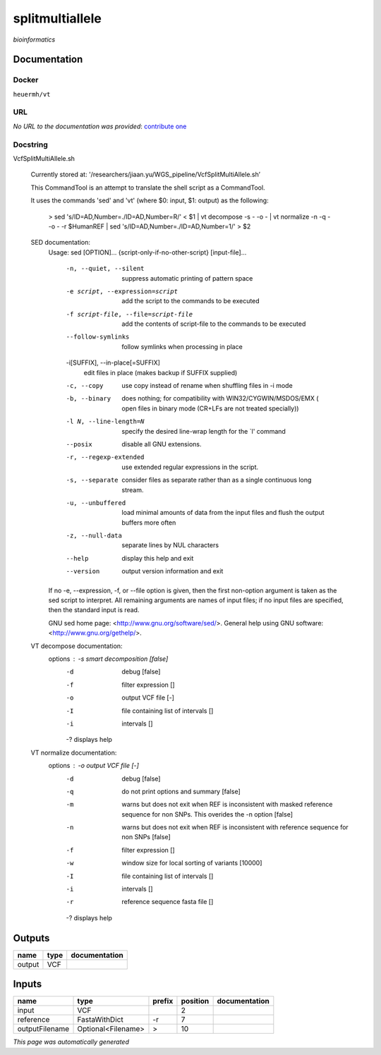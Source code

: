 
splitmultiallele
================
*bioinformatics*

Documentation
-------------

Docker
******
``heuermh/vt``

URL
******
*No URL to the documentation was provided*: `contribute one <https://github.com/illusional>`_

Docstring
*********
VcfSplitMultiAllele.sh
    
    Currently stored at: '/researchers/jiaan.yu/WGS_pipeline/VcfSplitMultiAllele.sh’
    
    This CommandTool is an attempt to translate the shell script as a CommandTool.
    
    It uses the commands 'sed' and 'vt' (where $0: input, $1: output) as the following:
    
        > sed 's/ID=AD,Number=./ID=AD,Number=R/' < $1       |            vt decompose -s - -o -                          |            vt normalize -n -q - -o - -r $HumanREF          |            sed 's/ID=AD,Number=./ID=AD,Number=1/' > $2
        
    SED documentation:
        Usage: sed [OPTION]... {script-only-if-no-other-script} [input-file]...
        
          -n, --quiet, --silent
                         suppress automatic printing of pattern space
          -e script, --expression=script
                         add the script to the commands to be executed
          -f script-file, --file=script-file
                         add the contents of script-file to the commands to be executed
          --follow-symlinks
                         follow symlinks when processing in place
          -i[SUFFIX], --in-place[=SUFFIX]
                         edit files in place (makes backup if SUFFIX supplied)
          -c, --copy
                         use copy instead of rename when shuffling files in -i mode
          -b, --binary
                         does nothing; for compatibility with WIN32/CYGWIN/MSDOS/EMX (
                         open files in binary mode (CR+LFs are not treated specially))
          -l N, --line-length=N
                         specify the desired line-wrap length for the `l' command
          --posix
                         disable all GNU extensions.
          -r, --regexp-extended
                         use extended regular expressions in the script.
          -s, --separate
                         consider files as separate rather than as a single continuous
                         long stream.
          -u, --unbuffered
                         load minimal amounts of data from the input files and flush
                         the output buffers more often
          -z, --null-data
                         separate lines by NUL characters
          --help
                         display this help and exit
          --version
                         output version information and exit
        
        If no -e, --expression, -f, or --file option is given, then the first
        non-option argument is taken as the sed script to interpret.  All
        remaining arguments are names of input files; if no input files are
        specified, then the standard input is read.
        
        GNU sed home page: <http://www.gnu.org/software/sed/>.
        General help using GNU software: <http://www.gnu.org/gethelp/>.
        
    VT decompose documentation:
        options : -s  smart decomposition [false]
              -d  debug [false]
              -f  filter expression []
              -o  output VCF file [-]
              -I  file containing list of intervals []
              -i  intervals []
              -?  displays help
              
    VT normalize documentation:
        options : -o  output VCF file [-]
              -d  debug [false]
              -q  do not print options and summary [false]
              -m  warns but does not exit when REF is inconsistent
                  with masked reference sequence for non SNPs.
                  This overides the -n option [false]
              -n  warns but does not exit when REF is inconsistent
                  with reference sequence for non SNPs [false]
              -f  filter expression []
              -w  window size for local sorting of variants [10000]
              -I  file containing list of intervals []
              -i  intervals []
              -r  reference sequence fasta file []
              -?  displays help

Outputs
-------
======  ======  ===============
name    type    documentation
======  ======  ===============
output  VCF
======  ======  ===============

Inputs
------
==============  ==================  ========  ==========  ===============
name            type                prefix      position  documentation
==============  ==================  ========  ==========  ===============
input           VCF                                    2
reference       FastaWithDict       -r                 7
outputFilename  Optional<Filename>  >                 10
==============  ==================  ========  ==========  ===============


*This page was automatically generated*
